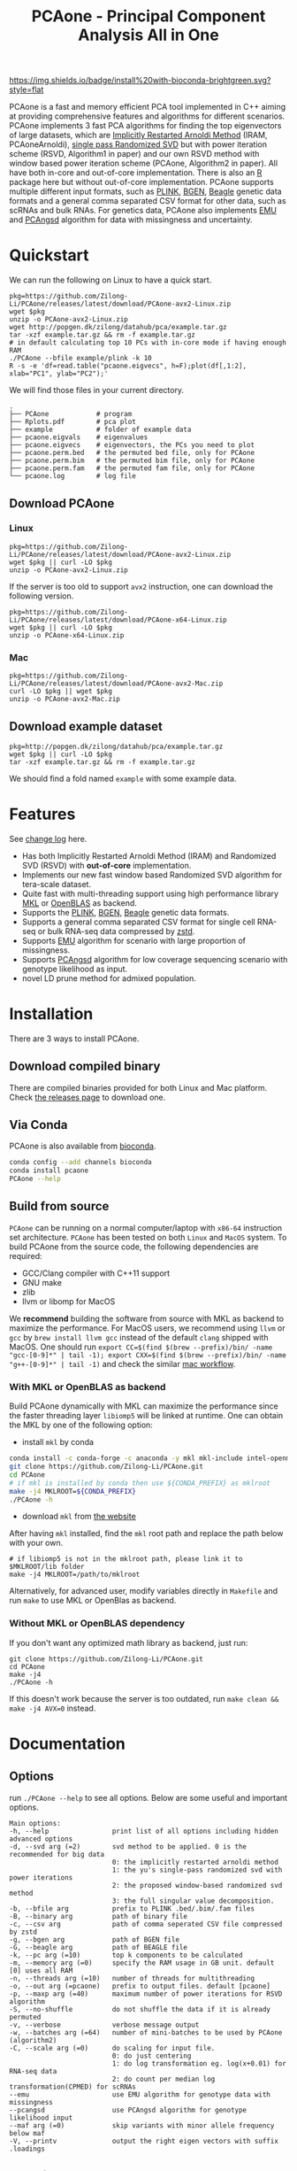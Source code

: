 #+TITLE: PCAone - Principal Component Analysis All in One
#+options: toc:2 num:t email:t
#+email: zilong.dk@gmail.com
#+latex_class: article
#+latex_class_options: [a4paper, 11pt]
#+latex_header: \usepackage[margin=0.9in,bmargin=1.0in,tmargin=1.0in]{geometry}
#+latex_header: \usepackage{adjustbox}
#+latex_header: \usepackage{upquote}
#+latex_header: \hypersetup{colorlinks=true, linkcolor=blue}
#+latex: \clearpage

[[https://github.com/Zilong-Li/PCAone/actions/workflows/linux.yml/badge.svg]]
[[https://github.com/Zilong-Li/PCAone/actions/workflows/mac.yml/badge.svg]]
[[https://anaconda.org/bioconda/pcaone][https://img.shields.io/badge/install%20with-bioconda-brightgreen.svg?style=flat]]
[[https://github.com/Zilong-Li/PCAone/releases/latest][https://img.shields.io/github/v/release/Zilong-Li/PCAone.svg]]
[[https://anaconda.org/bioconda/pcaone/badges/downloads.svg]]

PCAone is a fast and memory efficient PCA tool implemented in C++ aiming at providing comprehensive features and algorithms for different scenarios. PCAone implements 3 fast PCA algorithms for finding the top eigenvectors of large datasets, which are [[https://en.wikipedia.org/wiki/Arnoldi_iteration][Implicitly Restarted Arnoldi Method]] (IRAM, PCAoneArnoldi), [[https://www.ijcai.org/proceedings/2017/468][single pass Randomized SVD]] but with power iteration scheme (RSVD, Algorithm1 in paper) and our own RSVD method with window based power iteration scheme (PCAone, Algorithm2 in paper). All have both in-core and out-of-core implementation. There is also an [[https://github.com/Zilong-Li/PCAoneR][R]] package here but without out-of-core implementation. PCAone supports multiple different input formats, such as [[https://www.cog-genomics.org/plink/1.9/formats#bed][PLINK]], [[https://www.well.ox.ac.uk/~gav/bgen_format][BGEN]], [[http://www.popgen.dk/angsd/index.php/Input#Beagle_format][Beagle]] genetic data formats and a general comma separated CSV format for other data, such as scRNAs and bulk RNAs. For genetics data, PCAone also implements [[https://github.com/Rosemeis/emu][EMU]] and [[https://github.com/Rosemeis/pcangsd][PCAngsd]] algorithm for data with missingness and uncertainty.

[[file:misc/architecture.png]]

\newpage

* Table of Contents :TOC:QUOTE:noexport:
#+BEGIN_QUOTE
- [[#quickstart][Quickstart]]
  - [[#download-pcaone][Download PCAone]]
  - [[#download-example-dataset][Download example dataset]]
- [[#features][Features]]
- [[#installation][Installation]]
  - [[#download-compiled-binary][Download compiled binary]]
  - [[#via-conda][Via Conda]]
  - [[#build-from-source][Build from source]]
- [[#documentation][Documentation]]
  - [[#options][Options]]
  - [[#input-formats][Input formats]]
  - [[#output-files][Output files]]
  - [[#running-mode][Running mode]]
  - [[#normalization][Normalization]]
  - [[#ld-prune][LD prune]]
  - [[#examples][Examples]]
- [[#citation][Citation]]
- [[#acknowledgements][Acknowledgements]]
#+END_QUOTE

* Quickstart

We can run the following on Linux to have a quick start.

#+begin_src shell
pkg=https://github.com/Zilong-Li/PCAone/releases/latest/download/PCAone-avx2-Linux.zip
wget $pkg
unzip -o PCAone-avx2-Linux.zip
wget http://popgen.dk/zilong/datahub/pca/example.tar.gz
tar -xzf example.tar.gz && rm -f example.tar.gz
# in default calculating top 10 PCs with in-core mode if having enough RAM
./PCAone --bfile example/plink -k 10
R -s -e 'df=read.table("pcaone.eigvecs", h=F);plot(df[,1:2], xlab="PC1", ylab="PC2");'
#+end_src

We will find those files in your current directory.

#+begin_src shell
.
├── PCAone            # program
├── Rplots.pdf        # pca plot
├── example           # folder of example data
├── pcaone.eigvals    # eigenvalues
├── pcaone.eigvecs    # eigenvectors, the PCs you need to plot
├── pcaone.perm.bed   # the permuted bed file, only for PCAone
├── pcaone.perm.bim   # the permuted bim file, only for PCAone
├── pcaone.perm.fam   # the permuted fam file, only for PCAone
└── pcaone.log        # log file
#+end_src

** Download PCAone
*** Linux
#+begin_src shell
pkg=https://github.com/Zilong-Li/PCAone/releases/latest/download/PCAone-avx2-Linux.zip
wget $pkg || curl -LO $pkg
unzip -o PCAone-avx2-Linux.zip
#+end_src

If the server is too old to support =avx2= instruction, one can download the following version.

#+begin_src shell
pkg=https://github.com/Zilong-Li/PCAone/releases/latest/download/PCAone-x64-Linux.zip
wget $pkg || curl -LO $pkg
unzip -o PCAone-x64-Linux.zip
#+end_src

*** Mac
#+begin_src shell
pkg=https://github.com/Zilong-Li/PCAone/releases/latest/download/PCAone-avx2-Mac.zip
curl -LO $pkg || wget $pkg
unzip -o PCAone-avx2-Mac.zip
#+end_src

** Download example dataset
#+begin_src shell
pkg=http://popgen.dk/zilong/datahub/pca/example.tar.gz
wget $pkg || curl -LO $pkg
tar -xzf example.tar.gz && rm -f example.tar.gz
#+end_src
We should find a fold named =example= with some example data.

* Features

See [[file:CHANGELOG.org][change log]] here.

- Has both Implicitly Restarted Arnoldi Method (IRAM) and Randomized SVD (RSVD) with *out-of-core* implementation.
- Implements our new fast window based Randomized SVD algorithm for tera-scale dataset.
- Quite fast with multi-threading support using high performance library [[https://software.intel.com/content/www/us/en/develop/tools/oneapi/components/onemkl.html#gs.8jsfgz][MKL]] or [[https://www.openblas.net/][OpenBLAS]] as backend.
- Supports the [[https://www.cog-genomics.org/plink/1.9/formats#bed][PLINK]], [[https://www.well.ox.ac.uk/~gav/bgen_format][BGEN]], [[http://www.popgen.dk/angsd/index.php/Input#Beagle_format][Beagle]] genetic data formats.
- Supports a general comma separated CSV format for single cell RNA-seq or bulk RNA-seq data compressed by [[https://github.com/facebook/zstd][zstd]].
- Supports [[https://github.com/Rosemeis/emu][EMU]] algorithm for scenario with large proportion of missingness.
- Supports [[https://github.com/Rosemeis/pcangsd][PCAngsd]] algorithm for low coverage sequencing scenario with genotype likelihood as input.
- novel LD prune method for admixed population.

* Installation
There are 3 ways to install PCAone.
** Download compiled binary

There are compiled binaries provided for both Linux and Mac platform. Check [[https://github.com/Zilong-Li/PCAone/releases][the releases page]] to download one.

** Via Conda

PCAone is also available from [[https://anaconda.org/bioconda/pcaone][bioconda]].

#+begin_src sh
conda config --add channels bioconda
conda install pcaone
PCAone --help
#+end_src

** Build from source

=PCAone= can be running on a normal computer/laptop with =x86-64= instruction set architecture. =PCAone= has been tested on both =Linux= and =MacOS= system. To build PCAone from the source code, the following dependencies are required:

- GCC/Clang compiler with C++11 support
- GNU make
- zlib
- llvm or libomp for MacOS

We *recommend* building the software from source with MKL as backend to maximize the performance. For MacOS users, we recommend using =llvm= or =gcc= by =brew install llvm gcc= instead of the default =clang= shipped with MacOS. One should run =export CC=$(find $(brew --prefix)/bin/ -name "gcc-[0-9]*" | tail -1); export CXX=$(find $(brew --prefix)/bin/ -name "g++-[0-9]*" | tail -1)= and check the similar [[https://github.com/Zilong-Li/PCAone/blob/dev/.github/workflows/mac.yml#L21][mac workflow]].

*** With MKL or OpenBLAS as backend

Build PCAone dynamically with MKL can maximize the performance since the faster threading layer =libiomp5= will be linked at runtime. One can obtain the MKL by one of the following option:

- install =mkl= by conda

#+begin_src sh
conda install -c conda-forge -c anaconda -y mkl mkl-include intel-openmp
git clone https://github.com/Zilong-Li/PCAone.git
cd PCAone
# if mkl is installed by conda then use ${CONDA_PREFIX} as mklroot
make -j4 MKLROOT=${CONDA_PREFIX}
./PCAone -h
#+end_src

- download =mkl= from [[https://www.intel.com/content/www/us/en/developer/tools/oneapi/onemkl.html][the website]]

After having =mkl= installed, find the =mkl= root path and replace the path below with your own.
#+begin_src shell
# if libiomp5 is not in the mklroot path, please link it to $MKLROOT/lib folder
make -j4 MKLROOT=/path/to/mklroot
#+end_src

Alternatively, for advanced user, modify variables directly in =Makefile= and run =make= to use MKL or OpenBlas as backend.

*** Without MKL or OpenBLAS dependency

If you don't want any optimized math library as backend, just run:
#+begin_src shell
git clone https://github.com/Zilong-Li/PCAone.git
cd PCAone
make -j4
./PCAone -h
#+end_src
If this doesn't work because the server is too outdated, run =make clean && make -j4 AVX=0= instead.

\newpage
* Documentation
** Options

run =./PCAone --help= to see all options. Below are some useful and important options.

#+begin_src example
Main options:
-h, --help                print list of all options including hidden advanced options
-d, --svd arg (=2)        svd method to be applied. 0 is the recommended for big data
                          0: the implicitly restarted arnoldi method
                          1: the yu's single-pass randomized svd with power iterations
                          2: the proposed window-based randomized svd method
                          3: the full singular value decomposition.
-b, --bfile arg           prefix to PLINK .bed/.bim/.fam files
-B, --binary arg          path of binary file
-c, --csv arg             path of comma seperated CSV file compressed by zstd
-g, --bgen arg            path of BGEN file
-G, --beagle arg          path of BEAGLE file
-k, --pc arg (=10)        top k components to be calculated
-m, --memory arg (=0)     specify the RAM usage in GB unit. default [0] uses all RAM
-n, --threads arg (=10)   number of threads for multithreading
-o, --out arg (=pcaone)   prefix to output files. default [pcaone]
-p, --maxp arg (=40)      maximum number of power iterations for RSVD algorithm
-S, --no-shuffle          do not shuffle the data if it is already permuted
-v, --verbose             verbose message output
-w, --batches arg (=64)   number of mini-batches to be used by PCAone (algorithm2)
-C, --scale arg (=0)      do scaling for input file.
                          0: do just centering
                          1: do log transformation eg. log(x+0.01) for RNA-seq data
                          2: do count per median log transformation(CPMED) for scRNAs
--emu                     use EMU algorithm for genotype data with missingness
--pcangsd                 use PCAngsd algorithm for genotype likelihood input
--maf arg (=0)            skip variants with minor allele frequency below maf
-V, --printv              output the right eigen vectors with suffix .loadings
#+end_src

** Input formats

PCAone is designed to be extensible to accept many different formats. Currently, PCAone can work with SNP major genetic formats to study population structure. such as [[https://www.cog-genomics.org/plink/1.9/formats#bed][PLINK]], [[https://www.well.ox.ac.uk/~gav/bgen_format][BGEN]] and [[http://www.popgen.dk/angsd/index.php/Input#Beagle_format][Beagle]]. Also, PCAone supports a comma delimited CSV format compressed by zstd, which is useful for other datasets requiring specific normalization such as single cell RNAs data.

** Output files
*** Eigen vectors
Eigen vectors are saved in file with suffix =.eigvecs=. Each row represents a sample and each col represents a PC.
*** Eigen values
Eigen values are saved in file with suffix =.eigvals=. Each row represents the eigenvalue of corresponding PC.
*** Features Loadings
Features Loadings are saved in file with suffix =.loadings=. Each row represents a feature and each col represents a PC. need to use =--printv= option to print it.

** Running mode

PCAone has both *in-core* and *out-of-core* mode for 3 different partial SVD algorithms, which are IRAM (=--svd 0=), Yu+Halko RSVD (=--svd 1=) and PCAone window-based RSVD (=--svd 2=). Also, PCAone supports full SVD (=--svd 3=) but with only *in-core* mode. Therefore, there are *7* ways in total for doing PCA in PCAone. In default PCAone uses *in-core* mode with =--memory 0=, which is the fastest way to do calculation. However, in case the server runs out of memory with =in-core= mode, the user can trigger =out-of-core mode= by specifying the amount of memory using =--memory= option with a value greater than 0.

*** run the window-based RSVD method (algorithm2) with in-core mode
#+begin_src shell
./PCAone --bfile example/plink --svd 2
#+end_src
*** run the window-based RSVD method (algorithm2) with out-of-core mode
#+begin_src shell
./PCAone --bfile example/plink --svd 2 -m 2
#+end_src
*** run the Yu+Halko RSVD method (algorithm1) with in-core mode
#+begin_src shell
./PCAone --bfile example/plink --svd 1
#+end_src
*** run the Yu+Halko RSVD method (algorithm1) with out-of-core mode
#+begin_src shell
./PCAone --bfile example/plink --svd 1 -m 2
#+end_src
*** run the IRAM method with in-core mode
#+begin_src shell
./PCAone --bfile example/plink --svd 0 -m 2
#+end_src
*** run the IRAM method with out-of-core mode
#+begin_src shell
./PCAone --bfile example/plink --svd 0 -m 2
#+end_src
*** run the Full SVD method with in-core mode
#+begin_src shell
./PCAone --bfile example/plink --svd 3
#+end_src
** Normalization

PCAone will automatically apply the standard normalization for genetic data. Additionally, there are 3 different normalization method implemented with =--scale= option.
- 0: do just centering by substracting the mean
- 1: do log transformation (usually for count data, such as bulk RNA-seq data)
- 2: do count per median log transformation (usually for single cell RNA-seq data)
One should choose proper normalization method for specific type of data.

** LD prune

This is a novel LD prune method on admixed population. For more details, see our paper.

#+begin_src shell
PCAone -b plink -k 3 -n 20 --svd 0 --ld-r2 0.8 --ld-window 1000000 --maf 0.05
#+end_src

** Examples

Let's download the example data first.
#+begin_src shell
wget http://popgen.dk/zilong/datahub/pca/example.tar.gz
tar -xzf example.tar.gz && rm -f example.tar.gz
#+end_src

*** Genotype data (PLINK)

We want to compute the top 10 PCs for this genotype dataset using 4 threads and only 2GB memory. We will use the proposed window-based RSVD algorithm with default setting =--svd 2=.
#+begin_src shell
./PCAone --bfile example/plink -k 10 -n 4 -m 2
#+end_src

Then, we can make a PCA plot in R.
#+begin_src R
pcs <- read.table("pcaone.eigvecs",h=F)
fam <- read.table("example/plink.fam",h=F)
pop <- fam[,1]
plot(pcs[,1:2], col=factor(pop), xlab = "PC1", ylab = "PC2")
legend("topright", legend=unique(pop), col=factor(unique(pop)), pch = 21, cex=1.2)
#+end_src

*** Genotype dosage (BGEN)

Imputation tools usually generate the genotype probabilities or dosages in BGEN format. To do PCA with the imputed genotype probabilities, we can work on BGEN file with =--bgen= option instead.
#+begin_src shell
./PCAone --bgen example/test.bgen -k 10 -n 4 -m 2
#+end_src
Then, we can make a PCA plot in R.
#+begin_src R
pcs <- read.table("pcaone.eigvecs",h=F)
fam <- read.table("example/plink.fam",h=F)
pop <- fam[,1]
plot(pcs[,1:2], col=factor(pop), xlab = "PC1", ylab = "PC2")
legend("topright", legend=unique(pop), col=factor(unique(pop)), pch = 21, cex=1.2)
#+end_src

*** Single cell RNA-seq data (CSV)

In this example, we run PCA for the single cell RNAs-seq data using a different input format with a normalization method called count per median log transformation (CPMED).

#+begin_src shell
./PCAone --csv example/BrainSpinalCord.csv.zst -k 10 -n 20 -m 4 --scale 2 --svd 1
#+end_src

It should take around 5 minutes.

* Citation

- If you find PCAone helpful, please cite our paper on genome reseach [[https://genome.cshlp.org/content/early/2023/10/05/gr.277525.122][Fast and accurate out-of-core PCA framework for large scale biobank data]].

- If using EMU algorithm, please also cite [[https://academic.oup.com/bioinformatics/article/37/13/1868/6103565][Large-scale inference of population structure in presence of missingness using PCA]].

- If using PCAngsd algorithm, please also cite [[https://www.genetics.org/content/210/2/719][Inferring Population Structure and Admixture Proportions in Low-Depth NGS Data]].

* Acknowledgements

PCAone use [[https://eigen.tuxfamily.org/index.php?title=Main_Page][Eigen]] for linear algebra operation. The IRAM method is based on [[https://github.com/yixuan/spectra][yixuan/spectra]]. The bgen lib is ported from [[https://github.com/jeremymcrae/bgen][jeremymcrae/bgen]]. The EMU and PCAngsd algorithms are modified from [[https://github.com/Rosemeis][@Jonas]] packages.
